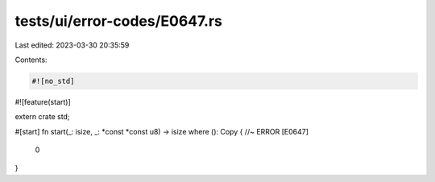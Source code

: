 tests/ui/error-codes/E0647.rs
=============================

Last edited: 2023-03-30 20:35:59

Contents:

.. code-block:: rs

    #![no_std]
#![feature(start)]

extern crate std;

#[start]
fn start(_: isize, _: *const *const u8) -> isize where (): Copy { //~ ERROR [E0647]
    0
}



